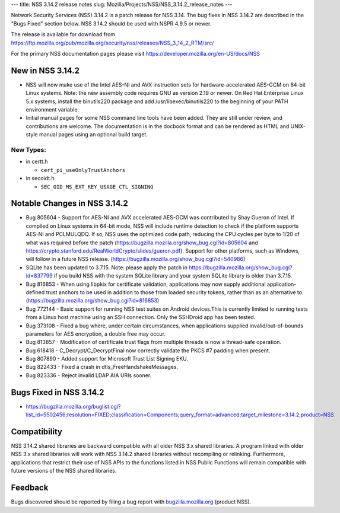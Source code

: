 --- title: NSS 3.14.2 release notes slug:
Mozilla/Projects/NSS/NSS_3.14.2_release_notes ---

Network Security Services (NSS) 3.14.2 is a patch release for NSS 3.14.
The bug fixes in NSS 3.14.2 are described in the "Bugs Fixed" section
below. NSS 3.14.2 should be used with NSPR 4.9.5 or newer.

The release is available for download from
https://ftp.mozilla.org/pub/mozilla.org/security/nss/releases/NSS_3_14_2_RTM/src/

For the primary NSS documentation pages please visit
`https://developer.mozilla.org/en-US/docs/NSS </en-US/docs/NSS>`__

.. _New_in_NSS_3.14.2:

New in NSS 3.14.2
~~~~~~~~~~~~~~~~~

-  NSS will now make use of the Intel AES-NI and AVX instruction sets
   for hardware-accelerated AES-GCM on 64-bit Linux systems. Note: the
   new assembly code requires GNU as version 2.19 or newer. On Red Hat
   Enterprise Linux 5.x systems, install the binutils220 package and add
   /usr/libexec/binutils220 to the beginning of your PATH environment
   variable.
-  Initial manual pages for some NSS command line tools have been added.
   They are still under review, and contributions are welcome. The
   documentation is in the docbook format and can be rendered as HTML
   and UNIX-style manual pages using an optional build target.

.. _New_Types:

New Types:
^^^^^^^^^^

-  in certt.h

   -  ``cert_pi_useOnlyTrustAnchors``

-  in secoidt.h

   -  ``SEC_OID_MS_EXT_KEY_USAGE_CTL_SIGNING``

.. _Notable_Changes_in_NSS_3.14.2:

Notable Changes in NSS 3.14.2
~~~~~~~~~~~~~~~~~~~~~~~~~~~~~

-  Bug 805604 - Support for AES-NI and AVX accelerated AES-GCM was
   contributed by Shay Gueron of Intel. If compiled on Linux systems in
   64-bit mode, NSS will include runtime detection to check if the
   platform supports AES-NI and PCLMULQDQ. If so, NSS uses the optimized
   code path, reducing the CPU cycles per byte to 1/20 of what was
   required before the patch
   (https://bugzilla.mozilla.org/show_bug.cgi?id=805604 and
   https://crypto.stanford.edu/RealWorldCrypto/slides/gueron.pdf).
   Support for other platforms, such as Windows, will follow in a future
   NSS release. (https://bugzilla.mozilla.org/show_bug.cgi?id=540986)
-  SQLite has been updated to 3.7.15. Note: please apply the patch in
   https://bugzilla.mozilla.org/show_bug.cgi?id=837799 if you build NSS
   with the system SQLite library and your system SQLite library is
   older than 3.7.15.
-  Bug 816853 - When using libpkix for certificate validation,
   applications may now supply additional application-defined trust
   anchors to be used in addition to those from loaded security tokens,
   rather than as an alternative to.
   (https://bugzilla.mozilla.org/show_bug.cgi?id=816853)
-  Bug 772144 - Basic support for running NSS test suites on Android
   devices.This is currently limited to running tests from a Linux host
   machine using an SSH connection. Only the SSHDroid app has been
   tested.
-  Bug 373108 - Fixed a bug where, under certain circumstances, when
   applications supplied invalid/out-of-bounds parameters for AES
   encryption, a double free may occur.
-  Bug 813857 - Modification of certificate trust flags from multiple
   threads is now a thread-safe operation.
-  Bug 618418 - C_Decrypt/C_DecryptFinal now correctly validate the PKCS
   #7 padding when present.
-  Bug 807890 - Added support for Microsoft Trust List Signing EKU.
-  Bug 822433 - Fixed a crash in dtls_FreeHandshakeMessages.
-  Bug 823336 - Reject invalid LDAP AIA URIs sooner.

.. _Bugs_Fixed_in_NSS_3.14.2:

Bugs Fixed in NSS 3.14.2
~~~~~~~~~~~~~~~~~~~~~~~~

-  https://bugzilla.mozilla.org/buglist.cgi?list_id=5502456;resolution=FIXED;classification=Components;query_format=advanced;target_milestone=3.14.2;product=NSS

.. _Compatibility:

Compatibility
~~~~~~~~~~~~~

NSS 3.14.2 shared libraries are backward compatible with all older NSS
3.x shared libraries. A program linked with older NSS 3.x shared
libraries will work with NSS 3.14.2 shared libraries without recompiling
or relinking. Furthermore, applications that restrict their use of NSS
APIs to the functions listed in NSS Public Functions will remain
compatible with future versions of the NSS shared libraries.

.. _Feedback:

Feedback
~~~~~~~~

Bugs discovered should be reported by filing a bug report with
`bugzilla.mozilla.org <http://bugzilla.mozilla.org/>`__ (product NSS).
